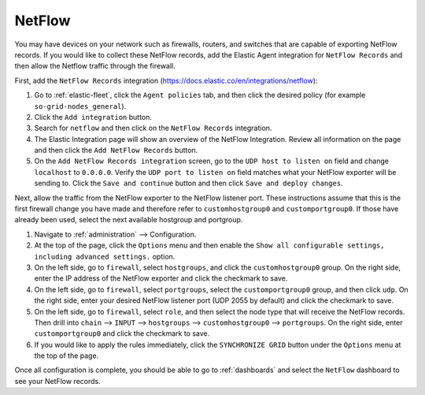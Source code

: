 .. _netflow:

NetFlow
=======

You may have devices on your network such as firewalls, routers, and switches that are capable of exporting NetFlow records. If you would like to collect these NetFlow records, add the Elastic Agent integration for ``NetFlow Records`` and then allow the Netflow traffic through the firewall.

First, add the ``NetFlow Records`` integration (https://docs.elastic.co/en/integrations/netflow):

#. Go to :ref:`elastic-fleet`, click the ``Agent policies`` tab, and then click the desired policy (for example ``so-grid-nodes_general``).
#. Click the ``Add integration`` button.
#. Search for ``netflow`` and then click on the ``NetFlow Records`` integration.
#. The Elastic Integration page will show an overview of the NetFlow Integration. Review all information on the page and then click the ``Add NetFlow Records`` button.
#. On the ``Add NetFlow Records integration`` screen, go to the ``UDP host to listen on`` field and change ``localhost`` to ``0.0.0.0``. Verify the ``UDP port to listen on`` field matches what your NetFlow exporter will be sending to. Click the ``Save and continue`` button and then click ``Save and deploy changes``.

Next, allow the traffic from the NetFlow exporter to the NetFlow listener port. These instructions assume that this is the first firewall change you have made and therefore refer to ``customhostgroup0`` and ``customportgroup0``. If those have already been used, select the next available hostgroup and portgroup.

#. Navigate to :ref:`administration` --> Configuration.
#. At the top of the page, click the ``Options`` menu and then enable the ``Show all configurable settings, including advanced settings.`` option.
#. On the left side, go to ``firewall``, select ``hostgroups``, and click the ``customhostgroup0`` group. On the right side, enter the IP address of the NetFlow exporter and click the checkmark to save.
#. On the left side, go to ``firewall``, select ``portgroups``, select the ``customportgroup0`` group, and then click ``udp``. On the right side, enter your desired NetFlow listener port (UDP 2055 by default) and click the checkmark to save.
#. On the left side, go to ``firewall``, select ``role``, and then select the node type that will receive the NetFlow records. Then drill into ``chain`` --> ``INPUT`` --> ``hostgroups`` --> ``customhostgroup0`` --> ``portgroups``. On the right side, enter ``customportgroup0`` and click the checkmark to save.
#. If you would like to apply the rules immediately, click the ``SYNCHRONIZE GRID`` button under the ``Options`` menu at the top of the page.

Once all configuration is complete, you should be able to go to :ref:`dashboards` and select the ``NetFlow`` dashboard to see your NetFlow records.
